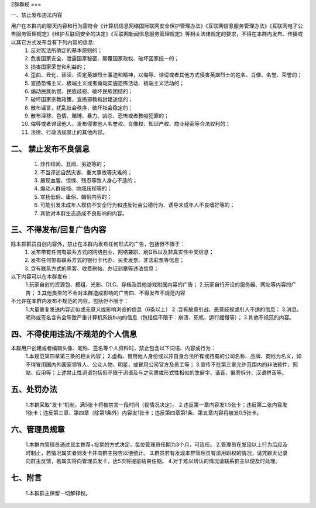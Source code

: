 2群群规
===  

一、禁止发布违法内容  

用户在本群内的聊天内容和行为需符合《计算机信息网络国际联网安全保护管理办法》《互联网信息服务管理办法》《互联网电子公告服务管理规定》《维护互联网安全的决定》《互联网新闻信息服务管理规定》等相关法律规定的要求，不得在本群内发布、传播或以其它方式发布含有下列内容的信息:  
 1. 反对宪法所确定的基本原则的；  
 2. 危害国家安全、泄露国家秘密、颠覆国家政权、破坏国家统一的；  
 3. 损害国家荣誉和利益的；  
 4. 歪曲、丑化、亵渎、否定英雄烈士事迹和精神，以侮辱、诽谤或者其他方式侵害英雄烈士的姓名、肖像、名誉、荣誉的；  
 5. 宣扬恐怖主义、极端主义或者煽动实施恐怖活动、极端主义活动的；  
 6. 煽动民族仇恨、民族歧视、破坏民族团结的；  
 7. 破坏国家宗教政策，宣扬邪教和封建迷信的；  
 8. 散布谣言，扰乱社会秩序，破坏社会稳定的；  
 9. 散布淫秽、色情、赌博、暴力、凶杀、恐怖或者教唆犯罪的；  
 10. 侮辱或者诽谤他人，发布侵害他人名誉权、肖像权、知识产权、商业秘密等合法权利的；  
 11. 法律、行政法规禁止的其他内容。  
二、 禁止发布不良信息  
---------  
 1. 炒作绯闻、丑闻、劣迹等的；  
 2. 不当评述自然灾害、重大事故等灾难的；  
 3. 展现血腥、惊悚、残忍等致人身心不适的；  
 4. 煽动人群歧视、地域歧视等的；  
 5. 宣扬低俗、庸俗、媚俗内容的；  
 6. 可能引发未成年人模仿不安全行为和违反社会公德行为、诱导未成年人不良嗜好等的；  
 7. 其他对本群生态造成不良影响的内容。  
三、不得发布/回复广告内容  
---------  
除本群群员自创内容外，禁止在本群内发布任何形式的广告，包括但不限于：  
 1. 发布带有任何有联系方式的网络创业、网络兼职、刷Q币以及非真实性中奖信息；  
 2. 发布任何带有联系方式的银行卡代办、买卖发票、非法彩票等信息；  
 3. 含有联系方式的黑客、收费删帖、办证刻章等违法信息；  
以下内容可以在本群发布：  
 1.玩家自创的资源包、模组、光影、DLC、存档及其他游戏附属内容的广告；  
 2.玩家自行开设的服务器、网站等内容的广告；  
 3.其他类型的不会对本群造成影响的广告四、不得发布不规范内容  
不允许在本群内发布不规范的内容，包括但不限于：  
 1.大量重复发送内容近似或无意义或影响浏览的信息（6条以上）  
 2 .含有故意引战、恶意歧视或引人不适的信息： 3.消息、昵称或签名含有会导致严重计算机系统bug的信息（包括但不限于：崩溃、死机、运行缓慢等）；  
 3.其他不规范的内容。 
四、不得使用违法/不规范的个人信息
---------  
本群用户创建或者编辑头像、昵称、签名等个人资料时，禁止包含以下词语、内容或行为：  
 1.本规范第四章第三条的相关内容；  
 2.虚构、冒用他人身份或以非自身合法所有或持有的公司名称、品牌、商标为名义，如不得冒用国内外国家领导人、公众人物、明星，或冒用公司官方及员工等；  
 3.宣传不在第三章允许范围内的非法软件、网站、应用等；上述禁止性词语包括但不限于词语及与之实质或形式性相似的生僻字、谐音、偏旁拆分、汉语拼音等。  
五、处罚办法  
---------  
 1.本群采取“发卡”机制，满5张卡将被禁言一段时间（视情况决定）。  
 2.违反第一章内容发1.5张卡；违反第二张内容发1张卡；违反第三章、第四章（除第1条外）内容发1张卡；违反第四章第1条、第五章内容将被发0.5张卡。  
六、管理员规章  
---------
 1.本群内管理员通过民主推荐+投票的方式决定，每位管理员任期为3个月，可连任。  
 2.管理员在发现以上行为后应及时制止，若情况属实者则发卡并向群主报告以便统计。  
 3.群员若有发现本群管理员有滥用职权的情况，请凭聊天记录向群主反馈，若属实将向管理员发卡，达5次将提前结束任期。  
 4.对于难以辨认的情况请联系群主以便及时处理。
七、附言
---------
 1.本群群主保留一切解释权。

.. autosummary::
   :toctree: generated

   lumache
